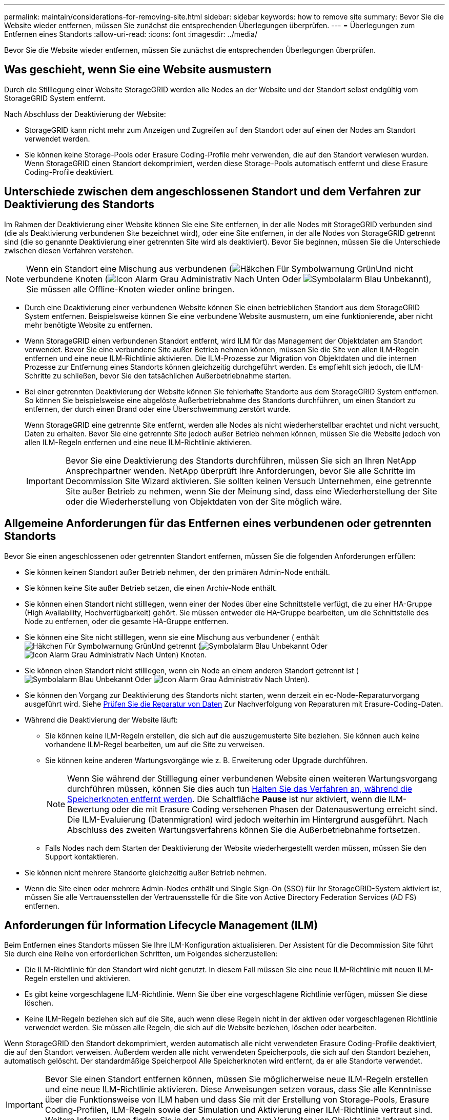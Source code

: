 ---
permalink: maintain/considerations-for-removing-site.html 
sidebar: sidebar 
keywords: how to remove site 
summary: Bevor Sie die Website wieder entfernen, müssen Sie zunächst die entsprechenden Überlegungen überprüfen. 
---
= Überlegungen zum Entfernen eines Standorts
:allow-uri-read: 
:icons: font
:imagesdir: ../media/


[role="lead"]
Bevor Sie die Website wieder entfernen, müssen Sie zunächst die entsprechenden Überlegungen überprüfen.



== Was geschieht, wenn Sie eine Website ausmustern

Durch die Stilllegung einer Website StorageGRID werden alle Nodes an der Website und der Standort selbst endgültig vom StorageGRID System entfernt.

Nach Abschluss der Deaktivierung der Website:

* StorageGRID kann nicht mehr zum Anzeigen und Zugreifen auf den Standort oder auf einen der Nodes am Standort verwendet werden.
* Sie können keine Storage-Pools oder Erasure Coding-Profile mehr verwenden, die auf den Standort verwiesen wurden. Wenn StorageGRID einen Standort dekomprimiert, werden diese Storage-Pools automatisch entfernt und diese Erasure Coding-Profile deaktiviert.




== Unterschiede zwischen dem angeschlossenen Standort und dem Verfahren zur Deaktivierung des Standorts

Im Rahmen der Deaktivierung einer Website können Sie eine Site entfernen, in der alle Nodes mit StorageGRID verbunden sind (die als Deaktivierung verbundenen Site bezeichnet wird), oder eine Site entfernen, in der alle Nodes von StorageGRID getrennt sind (die so genannte Deaktivierung einer getrennten Site wird als deaktiviert). Bevor Sie beginnen, müssen Sie die Unterschiede zwischen diesen Verfahren verstehen.


NOTE: Wenn ein Standort eine Mischung aus verbundenen (image:../media/icon_alert_green_checkmark.png["Häkchen Für Symbolwarnung Grün"]Und nicht verbundene Knoten (image:../media/icon_alarm_gray_administratively_down.png["Icon Alarm Grau Administrativ Nach Unten"] Oder image:../media/icon_alarm_blue_unknown.png["Symbolalarm Blau Unbekannt"]), Sie müssen alle Offline-Knoten wieder online bringen.

* Durch eine Deaktivierung einer verbundenen Website können Sie einen betrieblichen Standort aus dem StorageGRID System entfernen. Beispielsweise können Sie eine verbundene Website ausmustern, um eine funktionierende, aber nicht mehr benötigte Website zu entfernen.
* Wenn StorageGRID einen verbundenen Standort entfernt, wird ILM für das Management der Objektdaten am Standort verwendet. Bevor Sie eine verbundene Site außer Betrieb nehmen können, müssen Sie die Site von allen ILM-Regeln entfernen und eine neue ILM-Richtlinie aktivieren. Die ILM-Prozesse zur Migration von Objektdaten und die internen Prozesse zur Entfernung eines Standorts können gleichzeitig durchgeführt werden. Es empfiehlt sich jedoch, die ILM-Schritte zu schließen, bevor Sie den tatsächlichen Außerbetriebnahme starten.
* Bei einer getrennten Deaktivierung der Website können Sie fehlerhafte Standorte aus dem StorageGRID System entfernen. So können Sie beispielsweise eine abgelöste Außerbetriebnahme des Standorts durchführen, um einen Standort zu entfernen, der durch einen Brand oder eine Überschwemmung zerstört wurde.
+
Wenn StorageGRID eine getrennte Site entfernt, werden alle Nodes als nicht wiederherstellbar erachtet und nicht versucht, Daten zu erhalten. Bevor Sie eine getrennte Site jedoch außer Betrieb nehmen können, müssen Sie die Website jedoch von allen ILM-Regeln entfernen und eine neue ILM-Richtlinie aktivieren.

+

IMPORTANT: Bevor Sie eine Deaktivierung des Standorts durchführen, müssen Sie sich an Ihren NetApp Ansprechpartner wenden. NetApp überprüft Ihre Anforderungen, bevor Sie alle Schritte im Decommission Site Wizard aktivieren. Sie sollten keinen Versuch Unternehmen, eine getrennte Site außer Betrieb zu nehmen, wenn Sie der Meinung sind, dass eine Wiederherstellung der Site oder die Wiederherstellung von Objektdaten von der Site möglich wäre.





== Allgemeine Anforderungen für das Entfernen eines verbundenen oder getrennten Standorts

Bevor Sie einen angeschlossenen oder getrennten Standort entfernen, müssen Sie die folgenden Anforderungen erfüllen:

* Sie können keinen Standort außer Betrieb nehmen, der den primären Admin-Node enthält.
* Sie können keine Site außer Betrieb setzen, die einen Archiv-Node enthält.
* Sie können einen Standort nicht stilllegen, wenn einer der Nodes über eine Schnittstelle verfügt, die zu einer HA-Gruppe (High Availability, Hochverfügbarkeit) gehört. Sie müssen entweder die HA-Gruppe bearbeiten, um die Schnittstelle des Node zu entfernen, oder die gesamte HA-Gruppe entfernen.
* Sie können eine Site nicht stilllegen, wenn sie eine Mischung aus verbundener ( enthältimage:../media/icon_alert_green_checkmark.png["Häkchen Für Symbolwarnung Grün"]Und getrennt (image:../media/icon_alarm_blue_unknown.png["Symbolalarm Blau Unbekannt"] Oder image:../media/icon_alarm_gray_administratively_down.png["Icon Alarm Grau Administrativ Nach Unten"]) Knoten.
* Sie können einen Standort nicht stilllegen, wenn ein Node an einem anderen Standort getrennt ist (image:../media/icon_alarm_blue_unknown.png["Symbolalarm Blau Unbekannt"] Oder image:../media/icon_alarm_gray_administratively_down.png["Icon Alarm Grau Administrativ Nach Unten"]).
* Sie können den Vorgang zur Deaktivierung des Standorts nicht starten, wenn derzeit ein ec-Node-Reparaturvorgang ausgeführt wird. Siehe xref:checking-data-repair-jobs.adoc[Prüfen Sie die Reparatur von Daten] Zur Nachverfolgung von Reparaturen mit Erasure-Coding-Daten.
* Während die Deaktivierung der Website läuft:
+
** Sie können keine ILM-Regeln erstellen, die sich auf die auszugemusterte Site beziehen. Sie können auch keine vorhandene ILM-Regel bearbeiten, um auf die Site zu verweisen.
** Sie können keine anderen Wartungsvorgänge wie z. B. Erweiterung oder Upgrade durchführen.
+

NOTE: Wenn Sie während der Stilllegung einer verbundenen Website einen weiteren Wartungsvorgang durchführen müssen, können Sie dies auch tun xref:pausing-and-resuming-decommission-process-for-storage-nodes.adoc[Halten Sie das Verfahren an, während die Speicherknoten entfernt werden]. Die Schaltfläche *Pause* ist nur aktiviert, wenn die ILM-Bewertung oder die mit Erasure Coding versehenen Phasen der Datenauswertung erreicht sind. Die ILM-Evaluierung (Datenmigration) wird jedoch weiterhin im Hintergrund ausgeführt. Nach Abschluss des zweiten Wartungsverfahrens können Sie die Außerbetriebnahme fortsetzen.

** Falls Nodes nach dem Starten der Deaktivierung der Website wiederhergestellt werden müssen, müssen Sie den Support kontaktieren.


* Sie können nicht mehrere Standorte gleichzeitig außer Betrieb nehmen.
* Wenn die Site einen oder mehrere Admin-Nodes enthält und Single Sign-On (SSO) für Ihr StorageGRID-System aktiviert ist, müssen Sie alle Vertrauensstellen der Vertrauensstelle für die Site von Active Directory Federation Services (AD FS) entfernen.




== Anforderungen für Information Lifecycle Management (ILM)

Beim Entfernen eines Standorts müssen Sie Ihre ILM-Konfiguration aktualisieren. Der Assistent für die Decommission Site führt Sie durch eine Reihe von erforderlichen Schritten, um Folgendes sicherzustellen:

* Die ILM-Richtlinie für den Standort wird nicht genutzt. In diesem Fall müssen Sie eine neue ILM-Richtlinie mit neuen ILM-Regeln erstellen und aktivieren.
* Es gibt keine vorgeschlagene ILM-Richtlinie. Wenn Sie über eine vorgeschlagene Richtlinie verfügen, müssen Sie diese löschen.
* Keine ILM-Regeln beziehen sich auf die Site, auch wenn diese Regeln nicht in der aktiven oder vorgeschlagenen Richtlinie verwendet werden. Sie müssen alle Regeln, die sich auf die Website beziehen, löschen oder bearbeiten.


Wenn StorageGRID den Standort dekomprimiert, werden automatisch alle nicht verwendeten Erasure Coding-Profile deaktiviert, die auf den Standort verweisen. Außerdem werden alle nicht verwendeten Speicherpools, die sich auf den Standort beziehen, automatisch gelöscht. Der standardmäßige Speicherpool Alle Speicherknoten wird entfernt, da er alle Standorte verwendet.


IMPORTANT: Bevor Sie einen Standort entfernen können, müssen Sie möglicherweise neue ILM-Regeln erstellen und eine neue ILM-Richtlinie aktivieren. Diese Anweisungen setzen voraus, dass Sie alle Kenntnisse über die Funktionsweise von ILM haben und dass Sie mit der Erstellung von Storage-Pools, Erasure Coding-Profilen, ILM-Regeln sowie der Simulation und Aktivierung einer ILM-Richtlinie vertraut sind. Weitere Informationen finden Sie in den Anweisungen zum Verwalten von Objekten mit Information Lifecycle Management.

xref:../ilm/index.adoc[Objektmanagement mit ILM]



== Überlegungen zu den Objektdaten an einem angeschlossenen Standort

Wenn Sie eine verbundene Site außer Betrieb nehmen, müssen Sie beim Erstellen neuer ILM-Regeln und einer neuen ILM-Richtlinie festlegen, welche Daten an der Website gespeichert werden. Sie können entweder oder beide der folgenden Aktionen ausführen:

* Verschieben Sie Objektdaten vom ausgewählten Standort zu einem oder mehreren anderen Standorten in der Tabelle.
+
*Beispiel für das Verschieben von Daten*: Angenommen, Sie möchten eine Website in Raleigh ausmustern, weil Sie eine neue Website in Sunnyvale hinzugefügt haben. In diesem Beispiel möchten Sie alle Objektdaten vom alten Standort auf den neuen Standort verschieben. Bevor Sie Ihre ILM-Regeln und ILM-Richtlinie aktualisieren, müssen Sie die Kapazität an beiden Standorten prüfen. Sie müssen sicherstellen, dass der Standort in Sunnyvale über genügend Kapazität für die Objektdaten vom Standort Raleigh verfügt und dass im Rahmen eines zukünftigen Wachstums in Sunnyvale ausreichend Kapazität zur Verfügung steht.

+

NOTE: Um sicherzustellen, dass ausreichend Kapazität verfügbar ist, müssen Sie möglicherweise einem vorhandenen Standort Storage-Volumes oder Speicherknoten hinzufügen oder einen neuen Standort hinzufügen, bevor Sie diesen Vorgang ausführen. Anweisungen zum erweitern eines StorageGRID-Systems finden Sie in den Anweisungen.

* Löschen von Objektkopien vom ausgewählten Standort.
+
*Beispiel für das Löschen von Daten*: Angenommen, Sie verwenden derzeit eine ILM-Regel mit 3 Kopien, um Objektdaten auf drei Standorten zu replizieren. Bevor Sie einen Standort außer Betrieb nehmen, können Sie eine äquivalente ILM-Regel mit zwei Kopien erstellen, um Daten an nur zwei Standorten zu speichern. Wenn Sie eine neue ILM-Richtlinie aktivieren, die die Regel mit zwei Kopien verwendet, löscht StorageGRID die Kopien vom dritten Standort, da diese die ILM-Anforderungen nicht mehr erfüllen. Die Objektdaten werden jedoch weiterhin gesichert und die Kapazität der beiden verbleibenden Standorte bleibt gleich.

+

IMPORTANT: Erstellen Sie niemals eine ILM-Regel für eine einzelne Kopie, um die Entfernung eines Standorts aufzunehmen. Eine ILM-Regel, die immer nur eine replizierte Kopie erstellt, gefährdet Daten permanent. Wenn nur eine replizierte Kopie eines Objekts vorhanden ist, geht dieses Objekt verloren, wenn ein Speicherknoten ausfällt oder einen beträchtlichen Fehler hat. Während Wartungsarbeiten wie Upgrades verlieren Sie auch vorübergehend den Zugriff auf das Objekt.





== Zusätzliche Anforderungen für die Deaktivierung einer verbundenen Website

Bevor StorageGRID einen verbundenen Standort entfernen kann, müssen Sie Folgendes sicherstellen:

* Alle Knoten in Ihrem StorageGRID-System müssen über einen Verbindungsstatus von *Connected* ( verfügenimage:../media/icon_alert_green_checkmark.png["Häkchen Für Symbolwarnung Grün"]); die Knoten können jedoch aktive Warnmeldungen haben.
+

NOTE: Wenn ein oder mehrere Knoten getrennt werden, können Sie die Schritte 1-4 des Assistenten zum Decommission Site ausführen. Sie können jedoch Schritt 5 des Assistenten nicht abschließen, der den Stilllegen-Prozess startet, es sei denn, alle Knoten sind verbunden.

* Wenn der Standort, den Sie entfernen möchten, einen Gateway-Node oder einen Admin-Node enthält, der zum Load Balancing verwendet wird, müssen Sie möglicherweise ein Erweiterungsverfahren durchführen, um einen entsprechenden neuen Node an einem anderen Standort hinzuzufügen. Es muss sichergestellt sein, dass Clients eine Verbindung zum Ersatz-Node herstellen können, bevor der Standort ausmustern wird.
* Wenn der Standort, den Sie entfernen möchten, einen Gateway-Node oder Admin-Knoten enthält, die sich in einer HA-Gruppe befinden, können Sie die Schritte 1-4 des Assistenten zur Decommission Site ausführen. Sie können jedoch Schritt 5 des Assistenten nicht abschließen. Dieser startet den Ausmustern-Prozess, bis Sie diese Nodes aus allen HA-Gruppen entfernen. Wenn bestehende Clients mit einer HA-Gruppe verbunden sind, die Nodes vom Standort enthält, müssen Sie sicherstellen, dass nach dem Entfernen des Standorts die Verbindung zu StorageGRID fortgesetzt werden kann.
* Wenn Clients direkt mit Storage Nodes an dem Standort verbunden sind, den Sie entfernen möchten, müssen Sie sicherstellen, dass sie eine Verbindung zu Storage Nodes an anderen Standorten herstellen können, bevor Sie den Vorgang zur Deaktivierung des Standorts starten.
* Sie müssen auf den übrigen Standorten ausreichend Speicherplatz für alle Objektdaten bereitstellen, die aufgrund von Änderungen an der aktiven ILM-Richtlinie verschoben werden. In einigen Fällen müssen Sie Ihr StorageGRID System möglicherweise um Storage Nodes, Storage Volumes oder neue Standorte erweitern, bevor Sie eine angeschlossene Website ausmustern.
* Sie müssen genügend Zeit haben, bis der Stilllegen abgeschlossen ist. Die ILM-Prozesse von StorageGRID dauern möglicherweise Tage, Wochen oder sogar Monate, um Objektdaten vom Standort zu verschieben oder zu löschen, bevor der Standort stillgelegt werden kann.
+

IMPORTANT: Das Verschieben oder Löschen von Objektdaten von einem Standort kann Tage, Wochen oder sogar Monate dauern, abhängig von der Datenmenge am Standort, der Systemlast, den Netzwerklatenzen und der Art der erforderlichen ILM-Änderungen.

* Wenn möglich, sollten Sie die Schritte 1-4 des Decommission Site-Assistenten so früh wie möglich abschließen. Die Deaktivierung erfolgt schneller und mit weniger Unterbrechungen und Leistungseinflüssen, wenn Sie zulassen, dass Daten von der Website verschoben werden, bevor Sie die tatsächliche Deaktivierung starten (indem Sie in Schritt 5 des Assistenten *Start Decommission* wählen).




== Zusätzliche Anforderungen für die Deaktivierung eines getrennten Standorts

Bevor StorageGRID eine getrennte Site entfernen kann, müssen Sie Folgendes sicherstellen:

* Sie haben sich an Ihren NetApp Ansprechpartner wenden. NetApp überprüft Ihre Anforderungen, bevor Sie alle Schritte im Decommission Site Wizard aktivieren.
+

IMPORTANT: Sie sollten keinen Versuch Unternehmen, eine getrennte Site außer Betrieb zu nehmen, wenn Sie der Meinung sind, dass eine Wiederherstellung der Site oder die Wiederherstellung von Objektdaten von der Site möglich wäre.

* Alle Nodes am Standort müssen einen Verbindungsstatus von einer der folgenden aufweisen:
+
** * Unbekannt* (image:../media/icon_alarm_blue_unknown.png["Symbolalarm Blau Unbekannt"]): Der Knoten ist aus einem unbekannten Grund nicht mit dem Raster verbunden. Beispielsweise wurde die Netzwerkverbindung zwischen den Knoten unterbrochen oder der Strom ist ausgefallen.
** *Administrativ Down* (image:../media/icon_alarm_gray_administratively_down.png["Icon Alarm Grau Administrativ Nach Unten"]): Der Knoten ist aus einem erwarteten Grund nicht mit dem Raster verbunden. Beispielsweise wurde der Node oder die Services auf dem Node ordnungsgemäß heruntergefahren.


* Alle Knoten an allen anderen Standorten müssen über einen Verbindungsstatus von *Connected* ( verfügenimage:../media/icon_alert_green_checkmark.png["Häkchen Für Symbolwarnung Grün"]); aber diese anderen Knoten können aktive Warnmeldungen haben.
* Sie müssen wissen, dass Sie mit StorageGRID keine Objektdaten mehr anzeigen oder abrufen können, die auf der Site gespeichert wurden. Wenn StorageGRID dieses Verfahren durchführt, wird nicht versucht, Daten vom getrennten Standort zu bewahren.
+

NOTE: Wenn Ihre ILM-Regeln und -Richtlinien zum Schutz vor dem Verlust eines einzelnen Standorts ausgelegt wurden, sind noch Kopien der Objekte auf den übrigen Standorten vorhanden.

* Sie müssen verstehen, dass das Objekt verloren geht, wenn die Site die einzige Kopie eines Objekts enthielt und nicht abgerufen werden kann.




== Überlegungen zu Konsistenzkontrollen beim Entfernen eines Standorts

Die Konsistenzstufe für einen S3-Bucket oder Swift-Container bestimmt, ob StorageGRID Objektmetadaten vollständig auf alle Nodes und Standorte repliziert, bevor einem Client mitgeteilt wird, dass die Objektaufnahme erfolgreich war. Die Konsistenzstufe gibt einen Kompromiss zwischen der Verfügbarkeit der Objekte und der Konsistenz dieser Objekte über verschiedene Speicherknoten und Standorte hinweg.

Wenn StorageGRID einen Standort entfernt, muss es sicherstellen, dass keine Daten auf den entfernten Standort geschrieben werden. Daher wird das Konsistenzlevel vorübergehend für jeden Bucket oder Container überschrieben. Nach dem Starten der Website-Außerbetriebnahme verwendet StorageGRID vorübergehend eine hohe Standort-Konsistenz, um zu verhindern, dass Objekt-Metadaten auf die Website geschrieben werden.

Aufgrund dieser vorübergehenden Überschreibung ist es nicht bekannt, dass alle während der Außerbetriebnahme eines Standorts laufenden Client-Schreibvorgänge, Updates und Löschvorgänge fehlschlagen können, wenn auf den verbleibenden Standorten nicht mehr mehrere Nodes verfügbar sind.

.Verwandte Informationen
xref:how-site-recovery-is-performed-by-technical-support.adoc[Durchführen der Standortwiederherstellung durch den technischen Support]

xref:../ilm/index.adoc[Objektmanagement mit ILM]

xref:../expand/index.adoc[Erweitern Sie Ihr Raster]
